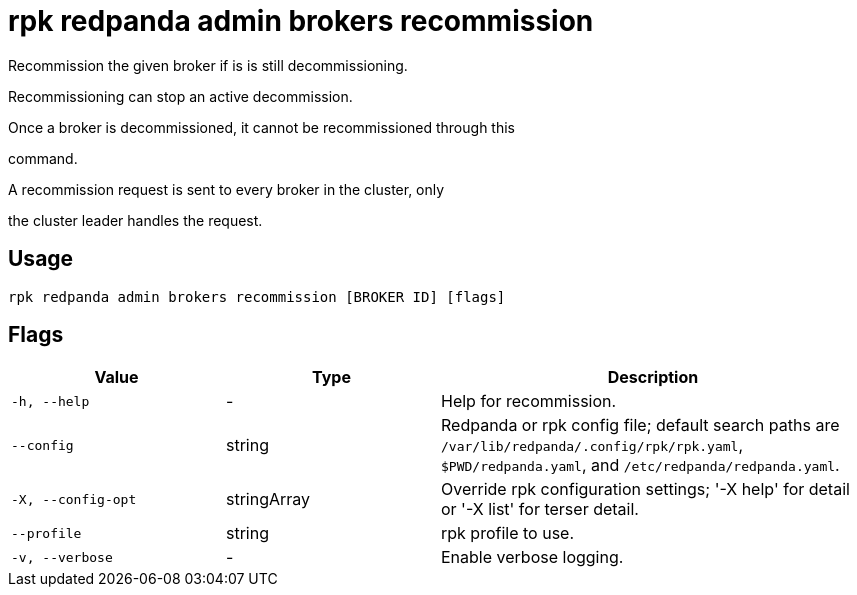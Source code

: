 = rpk redpanda admin brokers recommission
:description: rpk redpanda admin brokers recommission

Recommission the given broker if is is still decommissioning.

Recommissioning can stop an active decommission.

Once a broker is decommissioned, it cannot be recommissioned through this
command.

A recommission request is sent to every broker in the cluster, only
the cluster leader handles the request.

== Usage

[,bash]
----
rpk redpanda admin brokers recommission [BROKER ID] [flags]
----

== Flags

[cols="1m,1a,2a"]
|===
|*Value* |*Type* |*Description*

|-h, --help |- |Help for recommission.

|--config |string |Redpanda or rpk config file; default search paths are `/var/lib/redpanda/.config/rpk/rpk.yaml`, `$PWD/redpanda.yaml`, and `/etc/redpanda/redpanda.yaml`.

|-X, --config-opt |stringArray |Override rpk configuration settings; '-X help' for detail or '-X list' for terser detail.

|--profile |string |rpk profile to use.

|-v, --verbose |- |Enable verbose logging.
|===